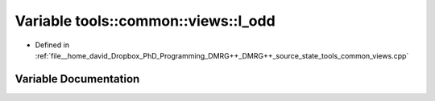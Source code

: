 .. _exhale_variable_namespacetools_1_1common_1_1views_1a0ad3e4e5e90a1003fe66a27583066f3e:

Variable tools::common::views::l_odd
====================================

- Defined in :ref:`file__home_david_Dropbox_PhD_Programming_DMRG++_DMRG++_source_state_tools_common_views.cpp`


Variable Documentation
----------------------


.. doxygenvariable:: tools::common::views::l_odd
